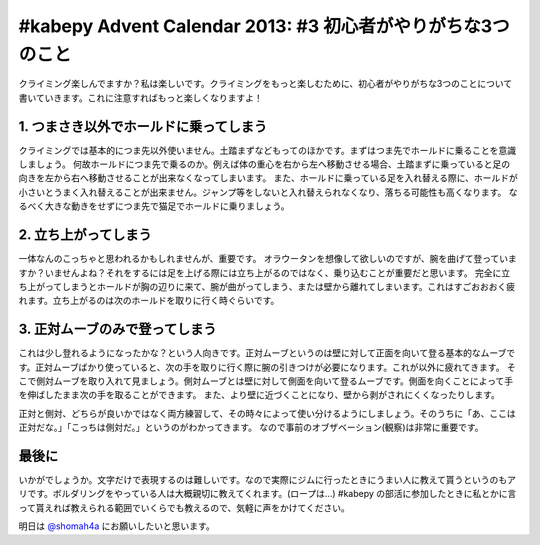 #kabepy Advent Calendar 2013: #3 初心者がやりがちな3つのこと
============================================================

クライミング楽しんでますか？私は楽しいです。クライミングをもっと楽しむために、初心者がやりがちな3つのことについて書いていきます。これに注意すればもっと楽しくなりますよ！


1. つまさき以外でホールドに乗ってしまう
---------------------------------------

クライミングでは基本的につま先以外使いません。土踏まずなどもってのほかです。まずはつま先でホールドに乗ることを意識しましょう。
何故ホールドにつま先で乗るのか。例えば体の重心を右から左へ移動させる場合、土踏まずに乗っていると足の向きを左から右へ移動させることが出来なくなってしまいます。
また、ホールドに乗っている足を入れ替える際に、ホールドが小さいとうまく入れ替えることが出来ません。ジャンプ等をしないと入れ替えられなくなり、落ちる可能性も高くなります。
なるべく大きな動きをせずにつま先で猫足でホールドに乗りましょう。


2. 立ち上がってしまう
---------------------

一体なんのこっちゃと思われるかもしれませんが、重要です。
オラウータンを想像して欲しいのですが、腕を曲げて登っていますか？いませんよね？それをするには足を上げる際には立ち上がるのではなく、乗り込むことが重要だと思います。
完全に立ち上がってしまうとホールドが胸の辺りに来て、腕が曲がってしまう、または壁から離れてしまいます。これはすごおおおく疲れます。立ち上がるのは次のホールドを取りに行く時ぐらいです。

3. 正対ムーブのみで登ってしまう
-------------------------------

これは少し登れるようになったかな？という人向きです。正対ムーブというのは壁に対して正面を向いて登る基本的なムーブです。正対ムーブばかり使っていると、次の手を取りに行く際に腕の引きつけが必要になります。これが以外に疲れてきます。
そこで側対ムーブを取り入れて見ましょう。側対ムーブとは壁に対して側面を向いて登るムーブです。側面を向くことによって手を伸ばしたまま次の手を取ることができます。
また、より壁に近づくことになり、壁から剥がされにくくなったりします。

正対と側対、どちらが良いかではなく両方練習して、その時々によって使い分けるようにしましょう。そのうちに「あ、ここは正対だな。」「こっちは側対だ。」というのがわかってきます。
なので事前のオブザベーション(観察)は非常に重要です。


最後に
------

いかがでしょうか。文字だけで表現するのは難しいです。なので実際にジムに行ったときにうまい人に教えて貰うというのもアリです。ボルダリングをやっている人は大概親切に教えてくれます。(ロープは…)
#kabepy の部活に参加したときに私とかに言って貰えれば教えられる範囲でいくらでも教えるので、気軽に声をかけてください。

明日は `@shomah4a <https://twitter.com/shomah4a>`_ にお願いしたいと思います。

.. author:: default
.. categories:: クライミング
.. tags:: クライミング, 初心者, #kabepy
.. comments::
